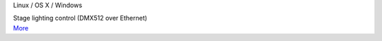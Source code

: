 .. container:: module-card

	.. raw:: html

		<h3>ArtNet</h3>

	.. container:: module-info

		.. rst-class:: extra
		Linux / OS X / Windows

		.. rst-class:: description
		Stage lighting control (DMX512 over Ethernet)

	.. container:: module-buttons

		.. rst-class:: button info-button
		`More <https://github.com/cbdevnet/midimonster/blob/master/backends/artnet.md>`_
